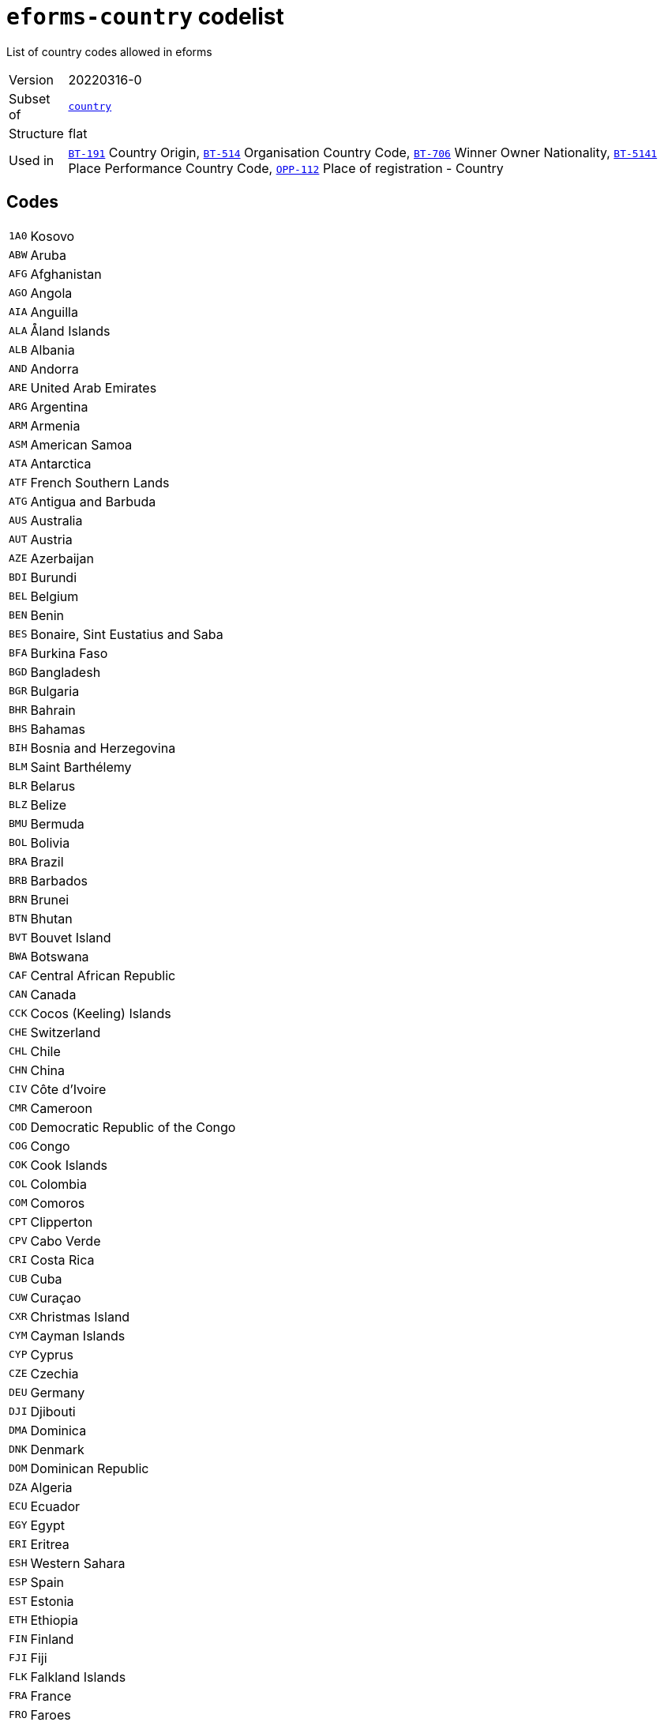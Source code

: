 = `eforms-country` codelist
:navtitle: Codelists

List of country codes allowed in eforms
[horizontal]
Version:: 20220316-0
Subset of:: xref:code-lists/country.adoc[`country`]
Structure:: flat
Used in:: xref:business-terms/BT-191.adoc[`BT-191`] Country Origin, xref:business-terms/BT-514.adoc[`BT-514`] Organisation Country Code, xref:business-terms/BT-706.adoc[`BT-706`] Winner Owner Nationality, xref:business-terms/BT-5141.adoc[`BT-5141`] Place Performance Country Code, xref:business-terms/OPP-112.adoc[`OPP-112`] Place of registration - Country

== Codes
[horizontal]
  `1A0`::: Kosovo
  `ABW`::: Aruba
  `AFG`::: Afghanistan
  `AGO`::: Angola
  `AIA`::: Anguilla
  `ALA`::: Åland Islands
  `ALB`::: Albania
  `AND`::: Andorra
  `ARE`::: United Arab Emirates
  `ARG`::: Argentina
  `ARM`::: Armenia
  `ASM`::: American Samoa
  `ATA`::: Antarctica
  `ATF`::: French Southern Lands
  `ATG`::: Antigua and Barbuda
  `AUS`::: Australia
  `AUT`::: Austria
  `AZE`::: Azerbaijan
  `BDI`::: Burundi
  `BEL`::: Belgium
  `BEN`::: Benin
  `BES`::: Bonaire, Sint Eustatius and Saba
  `BFA`::: Burkina Faso
  `BGD`::: Bangladesh
  `BGR`::: Bulgaria
  `BHR`::: Bahrain
  `BHS`::: Bahamas
  `BIH`::: Bosnia and Herzegovina
  `BLM`::: Saint Barthélemy
  `BLR`::: Belarus
  `BLZ`::: Belize
  `BMU`::: Bermuda
  `BOL`::: Bolivia
  `BRA`::: Brazil
  `BRB`::: Barbados
  `BRN`::: Brunei
  `BTN`::: Bhutan
  `BVT`::: Bouvet Island
  `BWA`::: Botswana
  `CAF`::: Central African Republic
  `CAN`::: Canada
  `CCK`::: Cocos (Keeling) Islands
  `CHE`::: Switzerland
  `CHL`::: Chile
  `CHN`::: China
  `CIV`::: Côte d’Ivoire
  `CMR`::: Cameroon
  `COD`::: Democratic Republic of the Congo
  `COG`::: Congo
  `COK`::: Cook Islands
  `COL`::: Colombia
  `COM`::: Comoros
  `CPT`::: Clipperton
  `CPV`::: Cabo Verde
  `CRI`::: Costa Rica
  `CUB`::: Cuba
  `CUW`::: Curaçao
  `CXR`::: Christmas Island
  `CYM`::: Cayman Islands
  `CYP`::: Cyprus
  `CZE`::: Czechia
  `DEU`::: Germany
  `DJI`::: Djibouti
  `DMA`::: Dominica
  `DNK`::: Denmark
  `DOM`::: Dominican Republic
  `DZA`::: Algeria
  `ECU`::: Ecuador
  `EGY`::: Egypt
  `ERI`::: Eritrea
  `ESH`::: Western Sahara
  `ESP`::: Spain
  `EST`::: Estonia
  `ETH`::: Ethiopia
  `FIN`::: Finland
  `FJI`::: Fiji
  `FLK`::: Falkland Islands
  `FRA`::: France
  `FRO`::: Faroes
  `FSM`::: Micronesia
  `GAB`::: Gabon
  `GBR`::: United Kingdom
  `GEO`::: Georgia
  `GGY`::: Guernsey
  `GHA`::: Ghana
  `GIB`::: Gibraltar
  `GIN`::: Guinea
  `GMB`::: The Gambia
  `GNB`::: Guinea-Bissau
  `GNQ`::: Equatorial Guinea
  `GRC`::: Greece
  `GRD`::: Grenada
  `GRL`::: Greenland
  `GTM`::: Guatemala
  `GUM`::: Guam
  `HKG`::: Hong Kong
  `HMD`::: Heard Island and McDonald Islands
  `HND`::: Honduras
  `HRV`::: Croatia
  `HTI`::: Haiti
  `HUN`::: Hungary
  `IDN`::: Indonesia
  `IMN`::: Isle of Man
  `IND`::: India
  `IOT`::: British Indian Ocean Territory
  `IRL`::: Ireland
  `IRN`::: Iran
  `IRQ`::: Iraq
  `ISL`::: Iceland
  `ISR`::: Israel
  `ITA`::: Italy
  `JAM`::: Jamaica
  `JEY`::: Jersey
  `JOR`::: Jordan
  `JPN`::: Japan
  `KAZ`::: Kazakhstan
  `KEN`::: Kenya
  `KGZ`::: Kyrgyzstan
  `KHM`::: Cambodia
  `KIR`::: Kiribati
  `KNA`::: Saint Kitts and Nevis
  `KOR`::: South Korea
  `KWT`::: Kuwait
  `LAO`::: Laos
  `LBN`::: Lebanon
  `LBR`::: Liberia
  `LBY`::: Libya
  `LCA`::: Saint Lucia
  `LIE`::: Liechtenstein
  `LKA`::: Sri Lanka
  `LSO`::: Lesotho
  `LTU`::: Lithuania
  `LUX`::: Luxembourg
  `LVA`::: Latvia
  `MAC`::: Macau
  `MAF`::: Saint Martin
  `MAR`::: Morocco
  `MCO`::: Monaco
  `MDA`::: Moldova
  `MDG`::: Madagascar
  `MDV`::: Maldives
  `MEX`::: Mexico
  `MHL`::: Marshall Islands
  `MKD`::: North Macedonia
  `MLI`::: Mali
  `MLT`::: Malta
  `MMR`::: Myanmar/Burma
  `MNE`::: Montenegro
  `MNG`::: Mongolia
  `MNP`::: Northern Mariana Islands
  `MOZ`::: Mozambique
  `MRT`::: Mauritania
  `MSR`::: Montserrat
  `MUS`::: Mauritius
  `MWI`::: Malawi
  `MYS`::: Malaysia
  `NAM`::: Namibia
  `NCL`::: New Caledonia
  `NER`::: Niger
  `NFK`::: Norfolk Island
  `NGA`::: Nigeria
  `NIC`::: Nicaragua
  `NIU`::: Niue
  `NLD`::: Netherlands
  `NOR`::: Norway
  `NPL`::: Nepal
  `NRU`::: Nauru
  `NZL`::: New Zealand
  `OMN`::: Oman
  `PAK`::: Pakistan
  `PAN`::: Panama
  `PCN`::: Pitcairn Islands
  `PER`::: Peru
  `PHL`::: Philippines
  `PLW`::: Palau
  `PNG`::: Papua New Guinea
  `POL`::: Poland
  `PRI`::: Puerto Rico
  `PRK`::: North Korea
  `PRT`::: Portugal
  `PRY`::: Paraguay
  `PSE`::: Palestine
  `PYF`::: French Polynesia
  `QAT`::: Qatar
  `ROU`::: Romania
  `RUS`::: Russia
  `RWA`::: Rwanda
  `SAU`::: Saudi Arabia
  `SDN`::: Sudan
  `SEN`::: Senegal
  `SGP`::: Singapore
  `SGS`::: South Georgia and the South Sandwich Islands
  `SHN`::: Saint Helena, Ascension and Tristan da Cunha
  `SJM`::: Svalbard and Jan Mayen
  `SLB`::: Solomon Islands
  `SLE`::: Sierra Leone
  `SLV`::: El Salvador
  `SMR`::: San Marino
  `SOM`::: Somalia
  `SPM`::: Saint Pierre and Miquelon
  `SRB`::: Serbia
  `SSD`::: South Sudan
  `STP`::: São Tomé and Príncipe
  `SUR`::: Suriname
  `SVK`::: Slovakia
  `SVN`::: Slovenia
  `SWE`::: Sweden
  `SWZ`::: Eswatini
  `SXM`::: Sint Maarten
  `SYC`::: Seychelles
  `SYR`::: Syria
  `TCA`::: Turks and Caicos Islands
  `TCD`::: Chad
  `TGO`::: Togo
  `THA`::: Thailand
  `TJK`::: Tajikistan
  `TKL`::: Tokelau
  `TKM`::: Turkmenistan
  `TLS`::: Timor-Leste
  `TON`::: Tonga
  `TTO`::: Trinidad and Tobago
  `TUN`::: Tunisia
  `TUR`::: Türkiye
  `TUV`::: Tuvalu
  `TWN`::: Taiwan
  `TZA`::: Tanzania
  `UGA`::: Uganda
  `UKR`::: Ukraine
  `UMI`::: United States Minor Outlying Islands
  `URY`::: Uruguay
  `USA`::: United States
  `UZB`::: Uzbekistan
  `VAT`::: Vatican City State
  `VCT`::: Saint Vincent and the Grenadines
  `VEN`::: Venezuela
  `VGB`::: British Virgin Islands
  `VIR`::: US Virgin Islands
  `VNM`::: Vietnam
  `VUT`::: Vanuatu
  `WLF`::: Wallis and Futuna
  `WSM`::: Samoa
  `YEM`::: Yemen
  `ZAF`::: South Africa
  `ZMB`::: Zambia
  `ZWE`::: Zimbabwe
